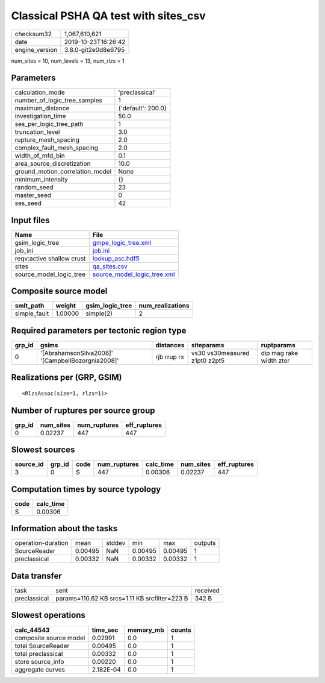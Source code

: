 Classical PSHA QA test with sites_csv
=====================================

============== ===================
checksum32     1,067,610,621      
date           2019-10-23T16:26:42
engine_version 3.8.0-git2e0d8e6795
============== ===================

num_sites = 10, num_levels = 13, num_rlzs = 1

Parameters
----------
=============================== ==================
calculation_mode                'preclassical'    
number_of_logic_tree_samples    1                 
maximum_distance                {'default': 200.0}
investigation_time              50.0              
ses_per_logic_tree_path         1                 
truncation_level                3.0               
rupture_mesh_spacing            2.0               
complex_fault_mesh_spacing      2.0               
width_of_mfd_bin                0.1               
area_source_discretization      10.0              
ground_motion_correlation_model None              
minimum_intensity               {}                
random_seed                     23                
master_seed                     0                 
ses_seed                        42                
=============================== ==================

Input files
-----------
========================= ============================================================
Name                      File                                                        
========================= ============================================================
gsim_logic_tree           `gmpe_logic_tree.xml <gmpe_logic_tree.xml>`_                
job_ini                   `job.ini <job.ini>`_                                        
reqv:active shallow crust `lookup_asc.hdf5 <lookup_asc.hdf5>`_                        
sites                     `qa_sites.csv <qa_sites.csv>`_                              
source_model_logic_tree   `source_model_logic_tree.xml <source_model_logic_tree.xml>`_
========================= ============================================================

Composite source model
----------------------
============ ======= =============== ================
smlt_path    weight  gsim_logic_tree num_realizations
============ ======= =============== ================
simple_fault 1.00000 simple(2)       2               
============ ======= =============== ================

Required parameters per tectonic region type
--------------------------------------------
====== ================================================= =========== ============================= =======================
grp_id gsims                                             distances   siteparams                    ruptparams             
====== ================================================= =========== ============================= =======================
0      '[AbrahamsonSilva2008]' '[CampbellBozorgnia2008]' rjb rrup rx vs30 vs30measured z1pt0 z2pt5 dip mag rake width ztor
====== ================================================= =========== ============================= =======================

Realizations per (GRP, GSIM)
----------------------------

::

  <RlzsAssoc(size=1, rlzs=1)>

Number of ruptures per source group
-----------------------------------
====== ========= ============ ============
grp_id num_sites num_ruptures eff_ruptures
====== ========= ============ ============
0      0.02237   447          447         
====== ========= ============ ============

Slowest sources
---------------
========= ====== ==== ============ ========= ========= ============
source_id grp_id code num_ruptures calc_time num_sites eff_ruptures
========= ====== ==== ============ ========= ========= ============
3         0      S    447          0.00306   0.02237   447         
========= ====== ==== ============ ========= ========= ============

Computation times by source typology
------------------------------------
==== =========
code calc_time
==== =========
S    0.00306  
==== =========

Information about the tasks
---------------------------
================== ======= ====== ======= ======= =======
operation-duration mean    stddev min     max     outputs
SourceReader       0.00495 NaN    0.00495 0.00495 1      
preclassical       0.00332 NaN    0.00332 0.00332 1      
================== ======= ====== ======= ======= =======

Data transfer
-------------
============ ============================================= ========
task         sent                                          received
preclassical params=110.62 KB srcs=1.11 KB srcfilter=223 B 342 B   
============ ============================================= ========

Slowest operations
------------------
====================== ========= ========= ======
calc_44543             time_sec  memory_mb counts
====================== ========= ========= ======
composite source model 0.02991   0.0       1     
total SourceReader     0.00495   0.0       1     
total preclassical     0.00332   0.0       1     
store source_info      0.00220   0.0       1     
aggregate curves       2.182E-04 0.0       1     
====================== ========= ========= ======